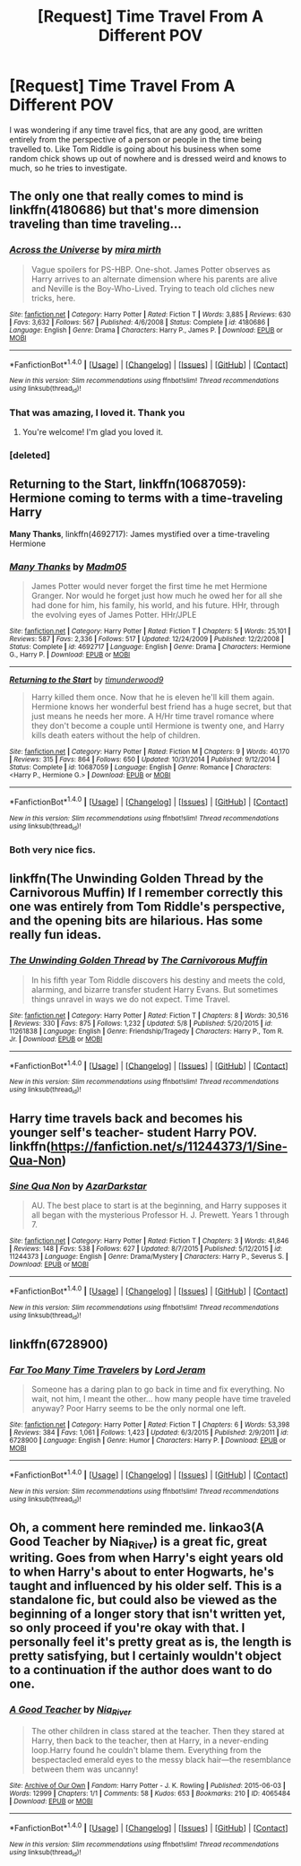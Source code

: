#+TITLE: [Request] Time Travel From A Different POV

* [Request] Time Travel From A Different POV
:PROPERTIES:
:Author: fuanonemus
:Score: 10
:DateUnix: 1469253952.0
:DateShort: 2016-Jul-23
:FlairText: Request
:END:
I was wondering if any time travel fics, that are any good, are written entirely from the perspective of a person or people in the time being travelled to. Like Tom Riddle is going about his business when some random chick shows up out of nowhere and is dressed weird and knows to much, so he tries to investigate.


** The only one that really comes to mind is linkffn(4180686) but that's more dimension traveling than time traveling...
:PROPERTIES:
:Author: susire
:Score: 8
:DateUnix: 1469255640.0
:DateShort: 2016-Jul-23
:END:

*** [[http://www.fanfiction.net/s/4180686/1/][*/Across the Universe/*]] by [[https://www.fanfiction.net/u/1541187/mira-mirth][/mira mirth/]]

#+begin_quote
  Vague spoilers for PS-HBP. One-shot. James Potter observes as Harry arrives to an alternate dimension where his parents are alive and Neville is the Boy-Who-Lived. Trying to teach old cliches new tricks, here.
#+end_quote

^{/Site/: [[http://www.fanfiction.net/][fanfiction.net]] *|* /Category/: Harry Potter *|* /Rated/: Fiction T *|* /Words/: 3,885 *|* /Reviews/: 630 *|* /Favs/: 3,632 *|* /Follows/: 567 *|* /Published/: 4/6/2008 *|* /Status/: Complete *|* /id/: 4180686 *|* /Language/: English *|* /Genre/: Drama *|* /Characters/: Harry P., James P. *|* /Download/: [[http://www.ff2ebook.com/old/ffn-bot/index.php?id=4180686&source=ff&filetype=epub][EPUB]] or [[http://www.ff2ebook.com/old/ffn-bot/index.php?id=4180686&source=ff&filetype=mobi][MOBI]]}

--------------

*FanfictionBot*^{1.4.0} *|* [[[https://github.com/tusing/reddit-ffn-bot/wiki/Usage][Usage]]] | [[[https://github.com/tusing/reddit-ffn-bot/wiki/Changelog][Changelog]]] | [[[https://github.com/tusing/reddit-ffn-bot/issues/][Issues]]] | [[[https://github.com/tusing/reddit-ffn-bot/][GitHub]]] | [[[https://www.reddit.com/message/compose?to=tusing][Contact]]]

^{/New in this version: Slim recommendations using/ ffnbot!slim! /Thread recommendations using/ linksub(thread_id)!}
:PROPERTIES:
:Author: FanfictionBot
:Score: 3
:DateUnix: 1469255772.0
:DateShort: 2016-Jul-23
:END:


*** That was amazing, I loved it. Thank you
:PROPERTIES:
:Author: fuanonemus
:Score: 3
:DateUnix: 1469263402.0
:DateShort: 2016-Jul-23
:END:

**** You're welcome! I'm glad you loved it.
:PROPERTIES:
:Author: susire
:Score: 1
:DateUnix: 1469264578.0
:DateShort: 2016-Jul-23
:END:


*** [deleted]
:PROPERTIES:
:Score: 1
:DateUnix: 1469255659.0
:DateShort: 2016-Jul-23
:END:


** *Returning to the Start*, linkffn(10687059): Hermione coming to terms with a time-traveling Harry

*Many Thanks*, linkffn(4692717): James mystified over a time-traveling Hermione
:PROPERTIES:
:Author: InquisitorCOC
:Score: 3
:DateUnix: 1469279942.0
:DateShort: 2016-Jul-23
:END:

*** [[http://www.fanfiction.net/s/4692717/1/][*/Many Thanks/*]] by [[https://www.fanfiction.net/u/873604/Madm05][/Madm05/]]

#+begin_quote
  James Potter would never forget the first time he met Hermione Granger. Nor would he forget just how much he owed her for all she had done for him, his family, his world, and his future. HHr, through the evolving eyes of James Potter. HHr/JPLE
#+end_quote

^{/Site/: [[http://www.fanfiction.net/][fanfiction.net]] *|* /Category/: Harry Potter *|* /Rated/: Fiction T *|* /Chapters/: 5 *|* /Words/: 25,101 *|* /Reviews/: 587 *|* /Favs/: 2,336 *|* /Follows/: 517 *|* /Updated/: 12/24/2009 *|* /Published/: 12/2/2008 *|* /Status/: Complete *|* /id/: 4692717 *|* /Language/: English *|* /Genre/: Drama *|* /Characters/: Hermione G., Harry P. *|* /Download/: [[http://www.ff2ebook.com/old/ffn-bot/index.php?id=4692717&source=ff&filetype=epub][EPUB]] or [[http://www.ff2ebook.com/old/ffn-bot/index.php?id=4692717&source=ff&filetype=mobi][MOBI]]}

--------------

[[http://www.fanfiction.net/s/10687059/1/][*/Returning to the Start/*]] by [[https://www.fanfiction.net/u/1816893/timunderwood9][/timunderwood9/]]

#+begin_quote
  Harry killed them once. Now that he is eleven he'll kill them again. Hermione knows her wonderful best friend has a huge secret, but that just means he needs her more. A H/Hr time travel romance where they don't become a couple until Hermione is twenty one, and Harry kills death eaters without the help of children.
#+end_quote

^{/Site/: [[http://www.fanfiction.net/][fanfiction.net]] *|* /Category/: Harry Potter *|* /Rated/: Fiction M *|* /Chapters/: 9 *|* /Words/: 40,170 *|* /Reviews/: 315 *|* /Favs/: 864 *|* /Follows/: 650 *|* /Updated/: 10/31/2014 *|* /Published/: 9/12/2014 *|* /Status/: Complete *|* /id/: 10687059 *|* /Language/: English *|* /Genre/: Romance *|* /Characters/: <Harry P., Hermione G.> *|* /Download/: [[http://www.ff2ebook.com/old/ffn-bot/index.php?id=10687059&source=ff&filetype=epub][EPUB]] or [[http://www.ff2ebook.com/old/ffn-bot/index.php?id=10687059&source=ff&filetype=mobi][MOBI]]}

--------------

*FanfictionBot*^{1.4.0} *|* [[[https://github.com/tusing/reddit-ffn-bot/wiki/Usage][Usage]]] | [[[https://github.com/tusing/reddit-ffn-bot/wiki/Changelog][Changelog]]] | [[[https://github.com/tusing/reddit-ffn-bot/issues/][Issues]]] | [[[https://github.com/tusing/reddit-ffn-bot/][GitHub]]] | [[[https://www.reddit.com/message/compose?to=tusing][Contact]]]

^{/New in this version: Slim recommendations using/ ffnbot!slim! /Thread recommendations using/ linksub(thread_id)!}
:PROPERTIES:
:Author: FanfictionBot
:Score: 1
:DateUnix: 1469279962.0
:DateShort: 2016-Jul-23
:END:


*** Both very nice fics.
:PROPERTIES:
:Author: Starfox5
:Score: 1
:DateUnix: 1469309784.0
:DateShort: 2016-Jul-24
:END:


** linkffn(The Unwinding Golden Thread by the Carnivorous Muffin) If I remember correctly this one was entirely from Tom Riddle's perspective, and the opening bits are hilarious. Has some really fun ideas.
:PROPERTIES:
:Author: dotsncommas
:Score: 2
:DateUnix: 1469288527.0
:DateShort: 2016-Jul-23
:END:

*** [[http://www.fanfiction.net/s/11261838/1/][*/The Unwinding Golden Thread/*]] by [[https://www.fanfiction.net/u/1318815/The-Carnivorous-Muffin][/The Carnivorous Muffin/]]

#+begin_quote
  In his fifth year Tom Riddle discovers his destiny and meets the cold, alarming, and bizarre transfer student Harry Evans. But sometimes things unravel in ways we do not expect. Time Travel.
#+end_quote

^{/Site/: [[http://www.fanfiction.net/][fanfiction.net]] *|* /Category/: Harry Potter *|* /Rated/: Fiction T *|* /Chapters/: 8 *|* /Words/: 30,516 *|* /Reviews/: 330 *|* /Favs/: 875 *|* /Follows/: 1,232 *|* /Updated/: 5/8 *|* /Published/: 5/20/2015 *|* /id/: 11261838 *|* /Language/: English *|* /Genre/: Friendship/Tragedy *|* /Characters/: Harry P., Tom R. Jr. *|* /Download/: [[http://www.ff2ebook.com/old/ffn-bot/index.php?id=11261838&source=ff&filetype=epub][EPUB]] or [[http://www.ff2ebook.com/old/ffn-bot/index.php?id=11261838&source=ff&filetype=mobi][MOBI]]}

--------------

*FanfictionBot*^{1.4.0} *|* [[[https://github.com/tusing/reddit-ffn-bot/wiki/Usage][Usage]]] | [[[https://github.com/tusing/reddit-ffn-bot/wiki/Changelog][Changelog]]] | [[[https://github.com/tusing/reddit-ffn-bot/issues/][Issues]]] | [[[https://github.com/tusing/reddit-ffn-bot/][GitHub]]] | [[[https://www.reddit.com/message/compose?to=tusing][Contact]]]

^{/New in this version: Slim recommendations using/ ffnbot!slim! /Thread recommendations using/ linksub(thread_id)!}
:PROPERTIES:
:Author: FanfictionBot
:Score: 1
:DateUnix: 1469288554.0
:DateShort: 2016-Jul-23
:END:


** Harry time travels back and becomes his younger self's teacher- student Harry POV. linkffn([[https://fanfiction.net/s/11244373/1/Sine-Qua-Non]])
:PROPERTIES:
:Score: 1
:DateUnix: 1469306401.0
:DateShort: 2016-Jul-24
:END:

*** [[http://www.fanfiction.net/s/11244373/1/][*/Sine Qua Non/*]] by [[https://www.fanfiction.net/u/654059/AzarDarkstar][/AzarDarkstar/]]

#+begin_quote
  AU. The best place to start is at the beginning, and Harry supposes it all began with the mysterious Professor H. J. Prewett. Years 1 through 7.
#+end_quote

^{/Site/: [[http://www.fanfiction.net/][fanfiction.net]] *|* /Category/: Harry Potter *|* /Rated/: Fiction T *|* /Chapters/: 3 *|* /Words/: 41,846 *|* /Reviews/: 148 *|* /Favs/: 538 *|* /Follows/: 627 *|* /Updated/: 8/7/2015 *|* /Published/: 5/12/2015 *|* /id/: 11244373 *|* /Language/: English *|* /Genre/: Drama/Mystery *|* /Characters/: Harry P., Severus S. *|* /Download/: [[http://www.ff2ebook.com/old/ffn-bot/index.php?id=11244373&source=ff&filetype=epub][EPUB]] or [[http://www.ff2ebook.com/old/ffn-bot/index.php?id=11244373&source=ff&filetype=mobi][MOBI]]}

--------------

*FanfictionBot*^{1.4.0} *|* [[[https://github.com/tusing/reddit-ffn-bot/wiki/Usage][Usage]]] | [[[https://github.com/tusing/reddit-ffn-bot/wiki/Changelog][Changelog]]] | [[[https://github.com/tusing/reddit-ffn-bot/issues/][Issues]]] | [[[https://github.com/tusing/reddit-ffn-bot/][GitHub]]] | [[[https://www.reddit.com/message/compose?to=tusing][Contact]]]

^{/New in this version: Slim recommendations using/ ffnbot!slim! /Thread recommendations using/ linksub(thread_id)!}
:PROPERTIES:
:Author: FanfictionBot
:Score: 1
:DateUnix: 1469306414.0
:DateShort: 2016-Jul-24
:END:


** linkffn(6728900)
:PROPERTIES:
:Author: MagisterPita
:Score: 1
:DateUnix: 1469319461.0
:DateShort: 2016-Jul-24
:END:

*** [[http://www.fanfiction.net/s/6728900/1/][*/Far Too Many Time Travelers/*]] by [[https://www.fanfiction.net/u/13839/Lord-Jeram][/Lord Jeram/]]

#+begin_quote
  Someone has a daring plan to go back in time and fix everything. No wait, not him, I meant the other... how many people have time traveled anyway? Poor Harry seems to be the only normal one left.
#+end_quote

^{/Site/: [[http://www.fanfiction.net/][fanfiction.net]] *|* /Category/: Harry Potter *|* /Rated/: Fiction T *|* /Chapters/: 6 *|* /Words/: 53,398 *|* /Reviews/: 384 *|* /Favs/: 1,061 *|* /Follows/: 1,423 *|* /Updated/: 6/3/2015 *|* /Published/: 2/9/2011 *|* /id/: 6728900 *|* /Language/: English *|* /Genre/: Humor *|* /Characters/: Harry P. *|* /Download/: [[http://www.ff2ebook.com/old/ffn-bot/index.php?id=6728900&source=ff&filetype=epub][EPUB]] or [[http://www.ff2ebook.com/old/ffn-bot/index.php?id=6728900&source=ff&filetype=mobi][MOBI]]}

--------------

*FanfictionBot*^{1.4.0} *|* [[[https://github.com/tusing/reddit-ffn-bot/wiki/Usage][Usage]]] | [[[https://github.com/tusing/reddit-ffn-bot/wiki/Changelog][Changelog]]] | [[[https://github.com/tusing/reddit-ffn-bot/issues/][Issues]]] | [[[https://github.com/tusing/reddit-ffn-bot/][GitHub]]] | [[[https://www.reddit.com/message/compose?to=tusing][Contact]]]

^{/New in this version: Slim recommendations using/ ffnbot!slim! /Thread recommendations using/ linksub(thread_id)!}
:PROPERTIES:
:Author: FanfictionBot
:Score: 1
:DateUnix: 1469319477.0
:DateShort: 2016-Jul-24
:END:


** Oh, a comment here reminded me. linkao3(A Good Teacher by Nia_River) is a great fic, great writing. Goes from when Harry's eight years old to when Harry's about to enter Hogwarts, he's taught and influenced by his older self. This is a standalone fic, but could also be viewed as the beginning of a longer story that isn't written yet, so only proceed if you're okay with that. I personally feel it's pretty great as is, the length is pretty satisfying, but I certainly wouldn't object to a continuation if the author does want to do one.
:PROPERTIES:
:Author: dotsncommas
:Score: 1
:DateUnix: 1469669615.0
:DateShort: 2016-Jul-28
:END:

*** [[http://archiveofourown.org/works/4065484][*/A Good Teacher/*]] by [[http://archiveofourown.org/users/Nia_River/pseuds/Nia_River][/Nia_River/]]

#+begin_quote
  The other children in class stared at the teacher. Then they stared at Harry, then back to the teacher, then at Harry, in a never-ending loop.Harry found he couldn't blame them. Everything from the bespectacled emerald eyes to the messy black hair---the resemblance between them was uncanny!
#+end_quote

^{/Site/: [[http://www.archiveofourown.org/][Archive of Our Own]] *|* /Fandom/: Harry Potter - J. K. Rowling *|* /Published/: 2015-06-03 *|* /Words/: 12999 *|* /Chapters/: 1/1 *|* /Comments/: 58 *|* /Kudos/: 653 *|* /Bookmarks/: 210 *|* /ID/: 4065484 *|* /Download/: [[http://archiveofourown.org/downloads/Ni/Nia_River/4065484/A%20Good%20Teacher.epub?updated_at=1465420620][EPUB]] or [[http://archiveofourown.org/downloads/Ni/Nia_River/4065484/A%20Good%20Teacher.mobi?updated_at=1465420620][MOBI]]}

--------------

*FanfictionBot*^{1.4.0} *|* [[[https://github.com/tusing/reddit-ffn-bot/wiki/Usage][Usage]]] | [[[https://github.com/tusing/reddit-ffn-bot/wiki/Changelog][Changelog]]] | [[[https://github.com/tusing/reddit-ffn-bot/issues/][Issues]]] | [[[https://github.com/tusing/reddit-ffn-bot/][GitHub]]] | [[[https://www.reddit.com/message/compose?to=tusing][Contact]]]

^{/New in this version: Slim recommendations using/ ffnbot!slim! /Thread recommendations using/ linksub(thread_id)!}
:PROPERTIES:
:Author: FanfictionBot
:Score: 1
:DateUnix: 1469669624.0
:DateShort: 2016-Jul-28
:END:
